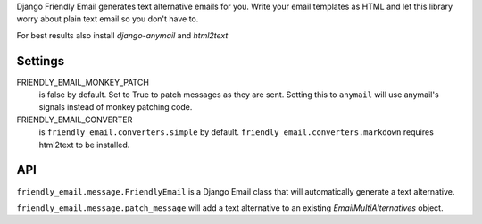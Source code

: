Django Friendly Email generates text alternative emails for you.
Write your email templates as HTML and let this library worry about plain text email so you don't have to.

For best results also install `django-anymail` and `html2text`



Settings
========

FRIENDLY_EMAIL_MONKEY_PATCH
  is false by default.
  Set to True to patch messages as they are sent.
  Setting this to ``anymail`` will use anymail's signals instead of monkey patching code.

FRIENDLY_EMAIL_CONVERTER
  is ``friendly_email.converters.simple`` by default.
  ``friendly_email.converters.markdown`` requires html2text to be installed.


API
===


``friendly_email.message.FriendlyEmail`` is a Django Email class that will automatically generate a text alternative.

``friendly_email.message.patch_message`` will add a text alternative to an existing `EmailMultiAlternatives` object.
